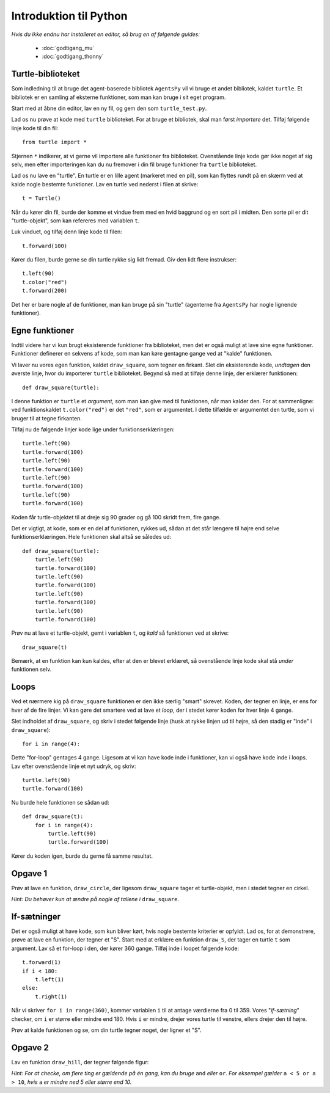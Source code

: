 Introduktion til Python
=======================

*Hvis du ikke endnu har installeret en editor, så brug en af følgende guides:*

 * :doc:`godtigang_mu`
 * :doc:`godtigang_thonny`

Turtle-biblioteket
------------------
Som indledning til at bruge det agent-baserede bibliotek ``AgentsPy`` vil vi bruge et andet bibliotek, kaldet ``turtle``. Et bibliotek er en samling af eksterne funktioner, som man kan bruge i sit eget program.

Start med at åbne din editor, lav en ny fil, og gem den som ``turtle_test.py``.

Lad os nu prøve at kode med ``turtle`` biblioteket. For at bruge et bibliotek, skal man først *importere* det. Tilføj følgende linje kode til din fil::

  from turtle import *

Stjernen ``*`` indikerer, at vi gerne vil importere alle funktioner fra biblioteket.
Ovenstående linje kode gør ikke noget af sig selv, men efter importeringen kan du nu fremover i din fil bruge funktioner fra ``turtle`` biblioteket.

Lad os nu lave en "turtle". En turtle er en lille agent (markeret med en pil), som kan flyttes rundt på en skærm ved at kalde nogle bestemte funktioner. Lav en turtle ved nederst i filen at skrive::

  t = Turtle()

Når du kører din fil, burde der komme et vindue frem med en hvid baggrund og en sort pil i midten. Den sorte pil er dit "turtle-objekt", som kan refereres med variablen ``t``.

Luk vinduet, og tilføj denn linje kode til filen::

  t.forward(100)

Kører du filen, burde gerne se din turtle rykke sig lidt fremad. Giv den lidt flere instrukser:
::

  t.left(90)
  t.color("red")
  t.forward(200)

Det her er bare nogle af de funktioner, man kan bruge på sin "turtle" (agenterne fra ``AgentsPy`` har nogle lignende funktioner).

Egne funktioner
---------------
Indtil videre har vi kun brugt eksisterende funktioner fra biblioteket, men det er også muligt at lave sine egne funktioner. Funktioner definerer en sekvens af kode, som man kan køre gentagne gange ved at "kalde" funktionen.

Vi laver nu vores egen funktion, kaldet ``draw_square``, som tegner en firkant. Slet din eksisterende kode, *undtagen* den øverste linje, hvor du importerer ``turtle`` biblioteket. Begynd så med at tilføje denne linje, der erklærer funktionen::

  def draw_square(turtle):

I denne funktion er ``turtle`` et *argument*, som man kan give med til funktionen, når man kalder den. For at sammenligne: ved funktionskaldet ``t.color("red")`` er det ``"red"``, som er argumentet. I dette tilfælde er argumentet den turtle, som vi bruger til at tegne firkanten.

Tilføj nu de følgende linjer kode lige under funktionserklæringen::

  turtle.left(90)
  turtle.forward(100)
  turtle.left(90)
  turtle.forward(100)
  turtle.left(90)
  turtle.forward(100)
  turtle.left(90)
  turtle.forward(100)

Koden får turtle-objektet til at dreje sig 90 grader og gå 100 skridt frem, fire gange.

Det er vigtigt, at kode, som er en del af funktionen, rykkes ud, sådan at det står længere til højre end selve funktionserklæringen. Hele funktionen skal altså se således ud::

  def draw_square(turtle):
      turtle.left(90)
      turtle.forward(100)
      turtle.left(90)
      turtle.forward(100)
      turtle.left(90)
      turtle.forward(100)
      turtle.left(90)
      turtle.forward(100)

Prøv nu at lave et turtle-objekt, gemt i variablen ``t``, og *kald* så funktionen ved at skrive::

  draw_square(t)

Bemærk, at en funktion kan kun kaldes, efter at den er blevet erklæret, så ovenstående linje kode skal stå *under* funktionen selv.

Loops
-----
Ved et nærmere kig på ``draw_square`` funktionen er den ikke særlig "smart" skrevet. Koden, der tegner en linje, er ens for hver af de fire linjer. Vi kan gøre det smartere ved at lave et *loop*, der i stedet kører koden for hver linje 4 gange.

Slet indholdet af ``draw_square``, og skriv i stedet følgende linje (husk at rykke linjen ud til højre, så den stadig er "inde" i ``draw_square``)::

  for i in range(4):

Dette "for-loop" gentages 4 gange. Ligesom at vi kan have kode inde i funktioner, kan vi også have kode inde i loops. Lav efter ovenstående linje et nyt udryk, og skriv::

  turtle.left(90)
  turtle.forward(100)

Nu burde hele funktionen se sådan ud::

  def draw_square(t):
      for i in range(4):
          turtle.left(90)
          turtle.forward(100)

Kører du koden igen, burde du gerne få samme resultat.

Opgave 1
--------
Prøv at lave en funktion, ``draw_circle``, der ligesom ``draw_square`` tager et turtle-objekt, men i stedet tegner en cirkel.

*Hint: Du behøver kun at ændre på nogle af tallene i* ``draw_square``.


If-sætninger
------------
Det er også muligt at have kode, som kun bliver kørt, hvis nogle bestemte kriterier er opfyldt. Lad os, for at demonstrere, prøve at lave en funktion, der tegner et "S". Start med at erklære en funktion ``draw_S``, der tager en turtle ``t`` som argument. Lav så et for-loop i den, der kører 360 gange. Tilføj inde i loopet følgende kode::

  t.forward(1)
  if i < 180:
      t.left(1)
  else:
      t.right(1)

Når vi skriver ``for i in range(360)``, kommer variablen ``i`` til at antage værdierne fra 0 til 359. Vores "*if-sætning*" checker, om ``i`` er større eller mindre end 180. Hvis ``i`` er mindre, drejer vores turtle til venstre, ellers drejer den til højre.

Prøv at kalde funktionen og se, om din turtle tegner noget, der ligner et "S".

Opgave 2
--------
Lav en funktion ``draw_hill``, der tegner følgende figur:

.. image:: images/intro/draw_hill.png
   :height: 150

*Hint: For at checke, om flere ting er gældende på én gang, kan du bruge* ``and`` *eller* ``or``. *For eksempel gælder* ``a < 5 or a > 10``, *hvis* ``a`` *er mindre ned 5 eller større end 10.*

